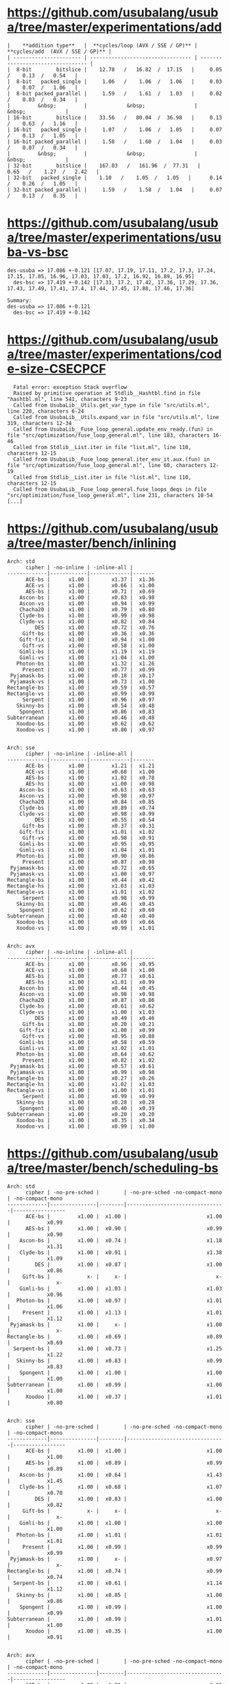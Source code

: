 * https://github.com/usubalang/usuba/tree/master/experimentations/add

#+begin_src shell
|    **addition type**   |  **cycles/loop (AVX / SSE / GP)** |  **cycles/add  (AVX / SSE / GP)** |
| ---------------------- | --------------------------------- | --------------------------------- |
|  8-bit        bitslice |    12.78   /   16.82  /  17.15   |     0.05   /    0.13  /   0.54   |
|  8-bit   packed_single |     1.06   /    1.06  /   1.06   |     0.03   /    0.07  /   1.06   |
|  8-bit packed_parallel |     1.59   /    1.61  /   1.03   |     0.02   /    0.03  /   0.34   |
|         &nbsp;         |             &nbsp;                |                &nbsp;             |
| 16-bit        bitslice |    33.56   /   80.04  /  36.98   |     0.13   /    0.63  /   1.16   |
| 16-bit   packed_single |     1.07   /    1.06  /   1.05   |     0.07   /    0.13  /   1.05   |
| 16-bit packed_parallel |     1.58   /    1.60  /   1.04   |     0.03   /    0.07  /   0.34   |
|         &nbsp;         |             &nbsp;                |                &nbsp;             |
| 32-bit        bitslice |    167.03   /   161.96  /  77.31   |     0.65   /    1.27  /   2.42   |
| 32-bit   packed_single |    1.10   /    1.05  /   1.05   |      0.14   /    0.26  /   1.05   |
| 32-bit packed_parallel |     1.59   /    1.58  /   1.04   |     0.07   /    0.13  /   0.35   |
#+end_src

* https://github.com/usubalang/usuba/tree/master/experimentations/usuba-vs-bsc

#+begin_src shell
des-usuba => 17.086 +-0.121 [17.07, 17.19, 17.11, 17.2, 17.3, 17.24, 17.15, 17.05, 16.96, 17.03, 17.03, 17.2, 16.92, 16.89, 16.95]
  des-bsc => 17.419 +-0.142 [17.33, 17.2, 17.42, 17.36, 17.29, 17.36, 17.43, 17.49, 17.41, 17.4, 17.44, 17.45, 17.88, 17.46, 17.36]

Summary:
des-usuba => 17.086 +-0.121
  des-bsc => 17.419 +-0.142
#+end_src

* https://github.com/usubalang/usuba/tree/master/experimentations/code-size-CSECPCF

#+begin_src shell
  Fatal error: exception Stack overflow
  Raised by primitive operation at Stdlib__Hashtbl.find in file "hashtbl.ml", line 541, characters 9-23
  Called from UsubaLib__Utils.get_var_type in file "src/utils.ml", line 220, characters 6-24
  Called from UsubaLib__Utils.expand_var in file "src/utils.ml", line 319, characters 12-34
  Called from UsubaLib__Fuse_loop_general.update_env_ready.(fun) in file "src/optimization/fuse_loop_general.ml", line 183, characters 16-46
  Called from Stdlib__List.iter in file "list.ml", line 110, characters 12-15
  Called from UsubaLib__Fuse_loop_general.iter_env_it.aux.(fun) in file "src/optimization/fuse_loop_general.ml", line 60, characters 12-19
  Called from Stdlib__List.iter in file "list.ml", line 110, characters 12-15
  Called from UsubaLib__Fuse_loop_general.fuse_loops_deqs in file "src/optimization/fuse_loop_general.ml", line 231, characters 10-54
[...]
#+end_src

* https://github.com/usubalang/usuba/tree/master/bench/inlining

#+begin_src shell
Arch: std
      cipher | -no-inline | -inline-all |
-------------|------------|-------------|-------
      ACE-bs |      x1.00 |       x1.37 |  x1.36
      ACE-vs |      x1.00 |       x0.66 |  x1.00
      AES-bs |      x1.00 |       x0.71 |  x0.69
    Ascon-bs |      x1.00 |       x0.83 |  x0.98
    Ascon-vs |      x1.00 |       x0.94 |  x0.99
    Chacha20 |      x1.00 |       x0.79 |  x0.80
    Clyde-bs |      x1.00 |       x0.99 |  x0.98
    Clyde-vs |      x1.00 |       x0.82 |  x0.84
         DES |      x1.00 |       x0.72 |  x0.76
     Gift-bs |      x1.00 |       x0.36 |  x0.36
    Gift-fix |      x1.00 |       x0.94 |  x1.00
     Gift-vs |      x1.00 |       x0.58 |  x1.00
    Gimli-bs |      x1.00 |       x1.19 |  x1.19
    Gimli-vs |      x1.00 |       x1.04 |  x1.00
   Photon-bs |      x1.00 |       x1.32 |  x1.26
     Present |      x1.00 |       x0.77 |  x0.99
 Pyjamask-bs |      x1.00 |       x0.18 |  x0.17
 Pyjamask-vs |      x1.00 |       x0.73 |  x1.00
Rectangle-bs |      x1.00 |       x0.59 |  x0.57
Rectangle-vs |      x1.00 |       x0.99 |  x0.99
     Serpent |      x1.00 |       x0.96 |  x0.97
   Skinny-bs |      x1.00 |       x0.54 |  x0.48
    Spongent |      x1.00 |       x0.86 |  x0.83
Subterranean |      x1.00 |       x0.46 |  x0.48
   Xoodoo-bs |      x1.00 |       x0.62 |  x0.62
   Xoodoo-vs |      x1.00 |       x0.80 |  x0.97


Arch: sse
      cipher | -no-inline | -inline-all |
-------------|------------|-------------|-------
      ACE-bs |      x1.00 |       x1.21 |  x1.21
      ACE-vs |      x1.00 |       x0.68 |  x1.00
      AES-bs |      x1.00 |       x1.02 |  x0.78
      AES-hs |      x1.00 |       x1.00 |  x0.98
    Ascon-bs |      x1.00 |       x0.63 |  x0.63
    Ascon-vs |      x1.00 |       x0.98 |  x0.97
    Chacha20 |      x1.00 |       x0.84 |  x0.85
    Clyde-bs |      x1.00 |       x0.89 |  x0.74
    Clyde-vs |      x1.00 |       x0.98 |  x0.99
         DES |      x1.00 |       x0.55 |  x0.54
     Gift-bs |      x1.00 |       x0.37 |  x0.31
    Gift-fix |      x1.00 |       x1.01 |  x1.02
     Gift-vs |      x1.00 |       x0.98 |  x0.91
    Gimli-bs |      x1.00 |       x0.95 |  x0.95
    Gimli-vs |      x1.00 |       x1.04 |  x1.01
   Photon-bs |      x1.00 |       x0.90 |  x0.86
     Present |      x1.00 |       x0.87 |  x0.98
 Pyjamask-bs |      x1.00 |       x0.72 |  x0.65
 Pyjamask-vs |      x1.00 |       x1.00 |  x0.97
Rectangle-bs |      x1.00 |       x0.44 |  x0.42
Rectangle-hs |      x1.00 |       x1.03 |  x1.03
Rectangle-vs |      x1.00 |       x1.01 |  x1.02
     Serpent |      x1.00 |       x0.98 |  x0.99
   Skinny-bs |      x1.00 |       x0.46 |  x0.45
    Spongent |      x1.00 |       x0.62 |  x0.60
Subterranean |      x1.00 |       x0.40 |  x0.40
   Xoodoo-bs |      x1.00 |       x0.69 |  x0.66
   Xoodoo-vs |      x1.00 |       x0.99 |  x1.01


Arch: avx
      cipher | -no-inline | -inline-all |
-------------|------------|-------------|-------
      ACE-bs |      x1.00 |       x0.96 |  x0.95
      ACE-vs |      x1.00 |       x0.68 |  x1.00
      AES-bs |      x1.00 |       x0.77 |  x0.61
      AES-hs |      x1.00 |       x1.01 |  x0.99
    Ascon-bs |      x1.00 |       x0.44 |  x0.45
    Ascon-vs |      x1.00 |       x0.98 |  x0.98
    Chacha20 |      x1.00 |       x0.87 |  x0.86
    Clyde-bs |      x1.00 |       x0.61 |  x0.62
    Clyde-vs |      x1.00 |       x1.00 |  x1.03
         DES |      x1.00 |       x0.49 |  x0.46
     Gift-bs |      x1.00 |       x0.20 |  x0.21
    Gift-fix |      x1.00 |       x1.00 |  x0.99
     Gift-vs |      x1.00 |       x0.95 |  x0.88
    Gimli-bs |      x1.00 |       x0.58 |  x0.59
    Gimli-vs |      x1.00 |       x1.02 |  x1.01
   Photon-bs |      x1.00 |       x0.64 |  x0.62
     Present |      x1.00 |       x0.82 |  x1.02
 Pyjamask-bs |      x1.00 |       x0.57 |  x0.61
 Pyjamask-vs |      x1.00 |       x0.99 |  x0.98
Rectangle-bs |      x1.00 |       x0.27 |  x0.26
Rectangle-hs |      x1.00 |       x1.02 |  x1.03
Rectangle-vs |      x1.00 |       x1.00 |  x1.01
     Serpent |      x1.00 |       x0.99 |  x0.99
   Skinny-bs |      x1.00 |       x0.28 |  x0.28
    Spongent |      x1.00 |       x0.40 |  x0.39
Subterranean |      x1.00 |       x0.20 |  x0.20
   Xoodoo-bs |      x1.00 |       x0.35 |  x0.34
   Xoodoo-vs |      x1.00 |       x0.99 |  x1.00
#+end_src

* https://github.com/usubalang/usuba/tree/master/bench/scheduling-bs

#+begin_src shell
Arch: std
      cipher | -no-pre-sched |        | -no-pre-sched -no-compact-mono | -no-compact-mono
-------------|---------------|--------|--------------------------------|-----------------
      ACE-bs |         x1.00 |  x1.00 |                          x1.00 |            x0.99
      AES-bs |         x1.00 |  x0.90 |                          x0.99 |            x0.90
    Ascon-bs |         x1.00 |  x0.74 |                          x1.18 |            x1.31
    Clyde-bs |         x1.00 |  x0.91 |                          x1.38 |            x1.09
         DES |         x1.00 |  x0.87 |                          x1.00 |            x0.86
     Gift-bs |            x- |     x- |                             x- |               x-
    Gimli-bs |         x1.00 |  x1.03 |                          x1.03 |            x0.96
   Photon-bs |         x1.00 |  x0.97 |                          x1.01 |            x1.06
     Present |         x1.00 |  x1.13 |                          x1.01 |            x1.12
 Pyjamask-bs |         x1.00 |     x- |                          x1.00 |               x-
Rectangle-bs |         x1.00 |  x0.69 |                          x0.89 |            x0.69
  Serpent-bs |         x1.00 |  x0.73 |                          x1.25 |            x1.22
   Skinny-bs |         x1.00 |  x0.83 |                          x0.99 |            x0.83
    Spongent |         x1.00 |  x1.00 |                          x1.00 |            x1.00
Subterranean |         x1.00 |  x0.99 |                          x1.00 |            x1.00
      Xoodoo |         x1.00 |  x0.37 |                          x1.01 |            x0.80


Arch: sse
      cipher | -no-pre-sched |        | -no-pre-sched -no-compact-mono | -no-compact-mono
-------------|---------------|--------|--------------------------------|-----------------
      ACE-bs |         x1.00 |  x1.00 |                          x1.00 |            x1.00
      AES-bs |         x1.00 |  x0.89 |                          x0.99 |            x0.89
    Ascon-bs |         x1.00 |  x0.64 |                          x1.43 |            x1.45
    Clyde-bs |         x1.00 |  x0.68 |                          x1.07 |            x0.70
         DES |         x1.00 |  x0.83 |                          x1.00 |            x0.82
     Gift-bs |            x- |     x- |                             x- |               x-
    Gimli-bs |         x1.00 |  x1.00 |                          x1.00 |            x1.00
   Photon-bs |         x1.00 |  x1.01 |                          x1.01 |            x1.01
     Present |         x1.00 |  x0.99 |                          x0.99 |            x0.99
 Pyjamask-bs |         x1.00 |     x- |                          x0.97 |               x-
Rectangle-bs |         x1.00 |  x0.74 |                          x0.99 |            x0.74
  Serpent-bs |         x1.00 |  x0.61 |                          x1.14 |            x1.12
   Skinny-bs |         x1.00 |  x0.85 |                          x1.00 |            x0.86
    Spongent |         x1.00 |  x0.99 |                          x1.00 |            x0.99
Subterranean |         x1.00 |  x0.99 |                          x1.01 |            x1.00
      Xoodoo |         x1.00 |  x0.35 |                          x1.00 |            x0.91


Arch: avx
      cipher | -no-pre-sched |        | -no-pre-sched -no-compact-mono | -no-compact-mono
-------------|---------------|--------|--------------------------------|-----------------
      ACE-bs |         x1.00 |  x1.01 |                          x0.99 |            x1.01
      AES-bs |         x1.00 |  x0.93 |                          x1.01 |            x0.91
    Ascon-bs |         x1.00 |  x0.76 |                          x1.28 |            x1.30
    Clyde-bs |         x1.00 |  x0.72 |                          x1.08 |            x0.83
         DES |         x1.00 |  x0.87 |                          x1.01 |            x0.86
     Gift-bs |            x- |     x- |                             x- |               x-
    Gimli-bs |         x1.00 |  x1.00 |                          x1.00 |            x1.00
   Photon-bs |         x1.00 |  x0.92 |                          x1.02 |            x0.93
     Present |         x1.00 |  x0.99 |                          x0.99 |            x1.00
 Pyjamask-bs |         x1.00 |     x- |                          x1.02 |               x-
Rectangle-bs |         x1.00 |  x0.81 |                          x1.01 |            x0.81
  Serpent-bs |         x1.00 |  x0.79 |                          x1.13 |            x1.11
   Skinny-bs |         x1.00 |  x0.85 |                          x0.99 |            x0.86
    Spongent |         x1.00 |  x0.99 |                          x1.00 |            x1.01
Subterranean |         x1.00 |  x1.00 |                          x1.02 |            x1.00
      Xoodoo |         x1.00 |  x0.50 |                          x0.99 |            x0.88
#+end_src

* https://github.com/usubalang/usuba/tree/master/experimentations/spilling-bs

#+begin_src shell
ace_bitslice: 0.49 (47291 / 96248)
       aes: 0.36 (15942 / 44208)
     ascon: 0.42 (20336 / 48957)
clyde_bitslice: 0.54 (16477 / 30347)
       des: 0.40 (5915 / 14686)
      gift: 0.53 (19162 / 35966)
     gimli: 0.61 (39005 / 63813)
photon_bitslice: 0.40 (29927 / 74547)
   present: 0.24 (3526 / 14781)
pyjamask_bitslice: 0.46 (21838 / 47311)
 rectangle: 0.26 (2990 / 11383)
   serpent: 0.44 (22721 / 51555)
skinny_bitslice: 0.56 (30139 / 53993)
  spongent: 0.20 (26428 / 134240)
subterranean: 0.37 (8418 / 22474)
    xoodoo: 0.49 (22327 / 45288)
#+end_src

* https://github.com/usubalang/usuba/tree/master/bench/scheduling

Compilation from usuba to C is extremely long (and don't end in the allocated time for gift-vs)

#+begin_src shell
Arch: std
      cipher | -no-sched | -sched-n 2 | -sched-n 3 | -sched-n 4 | -sched-n 5 | -sched-n 10
-------------|-----------|------------|------------|------------|------------|------------
      ACE-vs |     x1.00 |      x0.83 |      x0.76 |      x0.72 |      x0.69 |       x0.68
    Ascon-vs |     x1.00 |      x0.97 |      x0.96 |      x0.96 |      x0.93 |       x0.88
    Chacha20 |     x1.00 |      x0.95 |      x1.00 |      x0.98 |      x0.99 |       x0.98
    Clyde-vs |     x1.00 |      x0.98 |      x1.00 |      x0.97 |      x0.95 |       x0.95
    Gift-fix |     x1.00 |      x1.00 |      x1.01 |      x1.01 |      x1.01 |       x1.00
     Gift-vs |     x1.00 |      x0.99 |      x1.00 |      x0.99 |      x1.01 |          x-
    Gimli-vs |        x- |         x- |         x- |         x- |         x- |          x-
#+end_src

* https://github.com/usubalang/usuba/tree/master/bench/interleaving

#+begin_src shell
serpent-inter : 25.84  [ 25.71, 26.09, 25.46, 25.83, 26.06, 25.34, 26.24, 26.14, 26.10, 25.47 ]  {25056 bytes}
      serpent : 34.13  [ 34.07, 33.78, 33.36, 33.69, 34.02, 35.26, 33.21, 34.30, 35.14, 34.43 ]  {20952 bytes}

Running benchs pyjamask... done.
Results pyjamask:
     pyjamask : 143.53  [ 144.17, 149.14, 142.15, 143.94, 141.90, 143.13, 142.01, 143.35, 142.48, 143.02 ]  {16600 bytes}
pyjamask-inter : 239.46  [ 249.06, 241.93, 239.52, 241.37, 241.01, 235.13, 237.27, 235.76, 236.87, 236.71 ]  {16608 bytes}

Running benchs ace... done.
Results ace:
          ace : 36.46  [ 36.33, 36.27, 36.23, 36.23, 36.62, 36.72, 37.51, 35.98, 36.44, 36.26 ]  {16592 bytes}
    ace-inter : 39.74  [ 39.50, 40.55, 39.52, 39.73, 39.79, 40.28, 39.45, 39.55, 39.64, 39.37 ]  {20696 bytes}

Running benchs gift... done.
Results gift:
         gift : 342.96  [ 341.83, 343.71, 342.89, 343.27, 342.87, 342.40, 342.83, 343.42, 342.69, 343.73 ]  {16672 bytes}
   gift-inter : 383.28  [ 383.03, 382.72, 383.10, 383.08, 383.18, 384.48, 383.61, 383.93, 383.26, 382.40 ]  {20776 bytes}

Running benchs rectangle... done.
Results rectangle:
rectangle-inter : 24.07  [ 24.09, 24.15, 24.04, 24.13, 24.03, 24.06, 24.04, 24.07, 24.05, 23.99 ]  {16608 bytes}
    rectangle : 26.26  [ 26.06, 26.23, 26.41, 26.25, 26.11, 26.17, 26.15, 26.60, 26.40, 26.18 ]  {16608 bytes}

Running benchs ascon... done.
Results ascon:
  ascon-inter : 4.25  [ 4.27, 4.23, 4.25, 4.25, 4.24, 4.24, 4.24, 4.23, 4.24, 4.27 ]  {16600 bytes}
        ascon : 4.53  [ 4.57, 4.53, 4.56, 4.51, 4.52, 4.53, 4.53, 4.53, 4.55, 4.51 ]  {16592 bytes}

Running benchs gimli... done.
Results gimli:
        gimli : 11.62  [ 10.50, 10.50, 10.53, 10.86, 11.53, 16.82, 11.44, 11.92, 11.07, 10.98 ]  {16632 bytes}
  gimli-inter : 15.08  [ 13.52, 13.52, 13.64, 15.08, 22.22, 14.60, 15.32, 14.40, 14.32, 14.14 ]  {20736 bytes}

Running benchs xoodoo... done.
Results xoodoo:
       xoodoo : 7.10  [ 7.17, 7.14, 7.03, 7.10, 7.09, 7.07, 7.05, 7.05, 7.07, 7.22 ]  {16592 bytes}
 xoodoo-inter : 9.34  [ 9.33, 9.29, 9.25, 9.38, 9.42, 9.34, 9.28, 9.35, 9.39, 9.39 ]  {16600 bytes}

Running benchs chacha20... done.
Results chacha20:
     chacha20 : 6.67  [ 6.71, 6.60, 6.64, 6.71, 6.63, 6.82, 6.65, 6.68, 6.62, 6.68 ]  {16560 bytes}
chacha20-inter : 10.62  [ 10.64, 10.58, 10.57, 10.65, 10.55, 10.61, 10.78, 10.62, 10.58, 10.59 ]  {16568 bytes}

Running benchs clyde... done.
Results clyde:
        clyde : 19.92  [ 20.02, 20.16, 19.81, 19.67, 19.81, 19.76, 20.05, 19.89, 20.15, 19.84 ]  {16560 bytes}
  clyde-inter : 20.75  [ 20.63, 20.79, 20.59, 20.70, 20.86, 20.56, 20.94, 20.73, 21.07, 20.62 ]  {16568 bytes}
#+end_src

* https://github.com/usubalang/usuba/tree/master/bench/interleaving-params

Compilation took too long

* https://github.com/usubalang/usuba/tree/master/bench/ua-vs-human

No supercop

* https://github.com/usubalang/usuba/tree/master/bench/scaling-avx512

C compilation goes wrong (./run.pl -g -c -r)

#+begin_src shell
Compiling the C sources.../home/mattias/usuba/bench/scaling-avx512/C/Ascon-vs-std.c:13:10: fatal error: 'STD.h' file not found
#include "STD.h"
         ^~~~~~~
1 error generated.
/home/mattias/usuba/bench/scaling-avx512/C/Ascon-vs-sse.c:13:10: fatal error: 'SSE.h' file not found
#include "SSE.h"
         ^~~~~~~
1 error generated.
/home/mattias/usuba/bench/scaling-avx512/C/Ascon-vs-avx512.c:13:10: fatal error: 'AVX512.h' file not found
#include "AVX512.h"
         ^~~~~~~~~~
1 error generated.
/home/mattias/usuba/bench/scaling-avx512/C/Ascon-vs-avx.c:13:10: fatal error: 'AVX.h' file not found
#+end_src

* https://github.com/usubalang/usuba/tree/master/bench/rectangle

./run.pl -g -c -r
Some issues with avx (hence the '0.00' results)

#+begin_src shell
  hslice-inter/avx512.c:51:11: error: always_inline function '_mm512_or_si512' requires target feature 'avx512f', but would be inlined into function 'SubColumn__H16' that is compiled without support for 'avx512f'
    t11__ = OR(*b0__,t8__);
#+end_src

#+begin_src shell
  avx512-vslice-inter : 0.00/0.00  [ 0.00, 0.00, 0.00, 0.00, 0.00, 0.00, 0.00, 0.00, 0.00, 0.00, 0.00, 0.00, 0.00, 0.00, 0.00, 0.00, 0.00, 0.00, 0.00, 0.00 ]
  avx512-bitslice : 0.00/0.00  [ 0.00, 0.00, 0.00, 0.00, 0.00, 0.00, 0.00, 0.00, 0.00, 0.00, 0.00, 0.00, 0.00, 0.00, 0.00, 0.00, 0.00, 0.00, 0.00, 0.00 ]
  avx512-hslice-inter : 0.00/0.00  [ 0.00, 0.00, 0.00, 0.00, 0.00, 0.00, 0.00, 0.00, 0.00, 0.00, 0.00, 0.00, 0.00, 0.00, 0.00, 0.00, 0.00, 0.00, 0.00, 0.00 ]
  avx2-vslice-inter : 6.29/0.50  [ 6.13, 6.30, 6.39, 6.21, 6.30, 6.30, 6.47, 6.14, 6.15, 6.23, 5.99, 6.38, 6.41, 6.17, 6.31, 6.23, 6.24, 6.56, 6.33, 6.49 ]
  avx2-hslice-inter : 6.93/2.82  [ 6.98, 6.98, 7.07, 6.98, 6.83, 6.89, 7.06, 6.73, 6.65, 7.05, 6.73, 6.83, 7.05, 7.06, 6.80, 6.90, 7.04, 7.14, 6.73, 7.06 ]
  avx2-bitslice : 10.93/2.04  [ 10.88, 10.97, 11.31, 11.12, 11.04, 11.05, 11.21, 10.88, 11.05, 11.30, 10.57, 10.71, 10.71, 10.56, 11.20, 10.21, 10.61, 11.28, 10.72, 11.21 ]
  avx-vslice-inter : 11.08/1.01  [ 11.13, 11.09, 11.23, 11.35, 10.96, 11.04, 11.03, 10.82, 10.97, 11.26, 11.37, 11.29, 10.52, 10.89, 11.18, 10.86, 10.54, 11.35, 11.61, 11.04 ]
  sse-vslice-inter : 11.84/1.01  [ 11.46, 12.02, 11.65, 11.97, 12.18, 11.62, 11.96, 11.63, 12.20, 11.46, 11.95, 12.21, 11.96, 11.53, 12.36, 11.47, 11.14, 12.14, 12.37, 11.46 ]
  avx-hslice-inter : 13.79/5.59  [ 13.78, 13.59, 13.71, 13.69, 13.70, 13.80, 14.36, 13.62, 14.02, 14.00, 13.21, 13.63, 13.72, 13.96, 13.71, 13.44, 13.55, 14.20, 14.19, 13.93 ]
  sse-hslice-inter : 14.51/6.20  [ 14.59, 14.20, 14.20, 14.85, 14.42, 14.87, 14.47, 14.76, 14.29, 14.27, 14.05, 14.80, 14.94, 14.87, 14.26, 13.39, 14.94, 14.93, 14.70, 14.45 ]
  avx-bitslice : 19.29/4.02  [ 19.58, 18.98, 19.58, 19.17, 19.17, 19.27, 19.66, 19.59, 18.94, 19.53, 19.36, 19.02, 18.92, 18.76, 18.35, 19.44, 18.90, 20.08, 19.68, 19.83 ]
  sse-bitslice : 20.00/4.48  [ 19.52, 19.90, 19.69, 20.42, 20.51, 19.83, 20.07, 20.68, 19.75, 19.40, 20.23, 20.50, 20.84, 19.11, 19.35, 19.44, 18.91, 20.93, 20.84, 20.09 ]
  std-bitslice : 22.72/8.08  [ 22.67, 22.32, 21.92, 22.97, 22.33, 22.82, 22.42, 22.05, 22.72, 22.60, 22.57, 23.17, 22.32, 22.67, 22.93, 22.02, 23.35, 23.42, 23.80, 23.33 ]
  std-vslice-inter : 70.47/0.00  [ 69.58, 70.10, 70.41, 71.04, 70.41, 71.55, 69.81, 70.32, 71.33, 70.23, 71.31, 71.73, 70.14, 69.47, 68.41, 67.40, 68.55, 72.28, 73.48, 71.78 ]
#+end_src

* https://github.com/DadaIsCrazy/usuba/blob/master/bench_nist.pl
